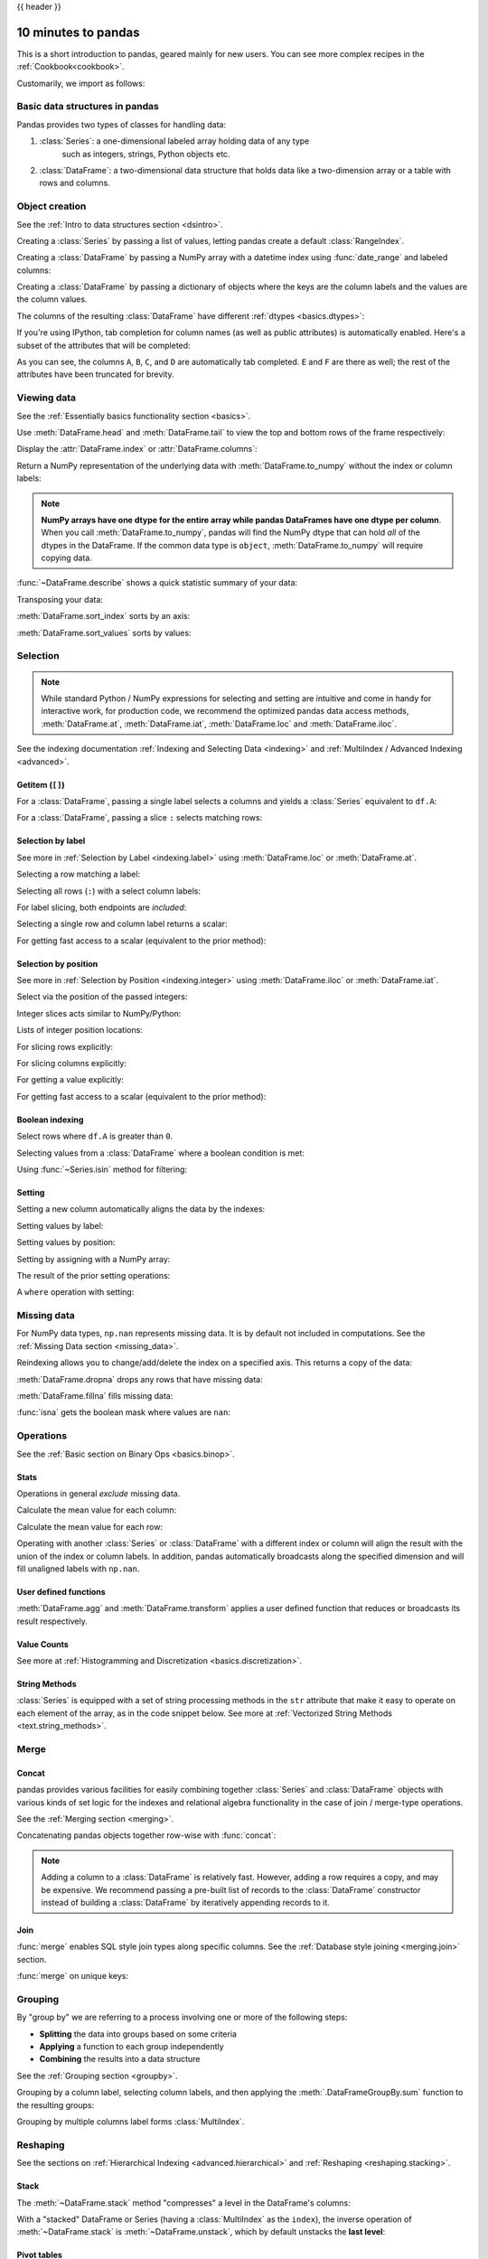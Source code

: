 .. _10min:

{{ header }}

********************
10 minutes to pandas
********************

This is a short introduction to pandas, geared mainly for new users.
You can see more complex recipes in the :ref:`Cookbook<cookbook>`.

Customarily, we import as follows:

.. ipython:: python

   import numpy as np
   import pandas as pd

Basic data structures in pandas
-------------------------------

Pandas provides two types of classes for handling data:

1. :class:`Series`: a one-dimensional labeled array holding data of any type
    such as integers, strings, Python objects etc.
2. :class:`DataFrame`: a two-dimensional data structure that holds data like
   a two-dimension array or a table with rows and columns.

Object creation
---------------

See the :ref:`Intro to data structures section <dsintro>`.

Creating a :class:`Series` by passing a list of values, letting pandas create
a default :class:`RangeIndex`.

.. ipython:: python

   s = pd.Series([1, 3, 5, np.nan, 6, 8])
   s

Creating a :class:`DataFrame` by passing a NumPy array with a datetime index using :func:`date_range`
and labeled columns:

.. ipython:: python

   dates = pd.date_range("20130101", periods=6)
   dates
   df = pd.DataFrame(np.random.randn(6, 4), index=dates, columns=list("ABCD"))
   df

Creating a :class:`DataFrame` by passing a dictionary of objects where the keys are the column
labels and the values are the column values.

.. ipython:: python

   df2 = pd.DataFrame(
       {
           "A": 1.0,
           "B": pd.Timestamp("20130102"),
           "C": pd.Series(1, index=list(range(4)), dtype="float32"),
           "D": np.array([3] * 4, dtype="int32"),
           "E": pd.Categorical(["test", "train", "test", "train"]),
           "F": "foo",
       }
   )
   df2

The columns of the resulting :class:`DataFrame` have different
:ref:`dtypes <basics.dtypes>`:

.. ipython:: python

   df2.dtypes

If you're using IPython, tab completion for column names (as well as public
attributes) is automatically enabled. Here's a subset of the attributes that
will be completed:

.. ipython::

   @verbatim
   In [1]: df2.<TAB>  # noqa: E225, E999
   df2.A                  df2.bool
   df2.abs                df2.boxplot
   df2.add                df2.C
   df2.add_prefix         df2.clip
   df2.add_suffix         df2.columns
   df2.align              df2.copy
   df2.all                df2.count
   df2.any                df2.combine
   df2.append             df2.D
   df2.apply              df2.describe
   df2.B                  df2.duplicated
   df2.diff

As you can see, the columns ``A``, ``B``, ``C``, and ``D`` are automatically
tab completed. ``E`` and ``F`` are there as well; the rest of the attributes have been
truncated for brevity.

Viewing data
------------

See the :ref:`Essentially basics functionality section <basics>`.

Use :meth:`DataFrame.head` and :meth:`DataFrame.tail` to view the top and bottom rows of the frame
respectively:

.. ipython:: python

   df.head()
   df.tail(3)

Display the :attr:`DataFrame.index` or :attr:`DataFrame.columns`:

.. ipython:: python

   df.index
   df.columns

Return a NumPy representation of the underlying data with :meth:`DataFrame.to_numpy`
without the index or column labels:

.. ipython:: python

   df.to_numpy()

.. note::

   **NumPy arrays have one dtype for the entire array while pandas DataFrames
   have one dtype per column**. When you call :meth:`DataFrame.to_numpy`, pandas will
   find the NumPy dtype that can hold *all* of the dtypes in the DataFrame.
   If the common data type is ``object``, :meth:`DataFrame.to_numpy` will require
   copying data.

   .. ipython:: python

      df2.dtypes
      df2.to_numpy()

:func:`~DataFrame.describe` shows a quick statistic summary of your data:

.. ipython:: python

   df.describe()

Transposing your data:

.. ipython:: python

   df.T

:meth:`DataFrame.sort_index` sorts by an axis:

.. ipython:: python

   df.sort_index(axis=1, ascending=False)

:meth:`DataFrame.sort_values` sorts by values:

.. ipython:: python

   df.sort_values(by="B")

Selection
---------

.. note::

   While standard Python / NumPy expressions for selecting and setting are
   intuitive and come in handy for interactive work, for production code, we
   recommend the optimized pandas data access methods, :meth:`DataFrame.at`, :meth:`DataFrame.iat`,
   :meth:`DataFrame.loc` and :meth:`DataFrame.iloc`.

See the indexing documentation :ref:`Indexing and Selecting Data <indexing>` and :ref:`MultiIndex / Advanced Indexing <advanced>`.

Getitem (``[]``)
~~~~~~~~~~~~~~~~

For a :class:`DataFrame`, passing a single label selects a columns and
yields a :class:`Series` equivalent to ``df.A``:

.. ipython:: python

   df["A"]

For a :class:`DataFrame`, passing a slice ``:`` selects matching rows:

.. ipython:: python

   df[0:3]
   df["20130102":"20130104"]

Selection by label
~~~~~~~~~~~~~~~~~~

See more in :ref:`Selection by Label <indexing.label>` using :meth:`DataFrame.loc` or :meth:`DataFrame.at`.

Selecting a row matching a label:

.. ipython:: python

   df.loc[dates[0]]

Selecting all rows (``:``) with a select column labels:

.. ipython:: python

   df.loc[:, ["A", "B"]]

For label slicing, both endpoints are *included*:

.. ipython:: python

   df.loc["20130102":"20130104", ["A", "B"]]

Selecting a single row and column label returns a scalar:

.. ipython:: python

   df.loc[dates[0], "A"]

For getting fast access to a scalar (equivalent to the prior method):

.. ipython:: python

   df.at[dates[0], "A"]

Selection by position
~~~~~~~~~~~~~~~~~~~~~

See more in :ref:`Selection by Position <indexing.integer>` using :meth:`DataFrame.iloc` or :meth:`DataFrame.iat`.

Select via the position of the passed integers:

.. ipython:: python

   df.iloc[3]

Integer slices acts similar to NumPy/Python:

.. ipython:: python

   df.iloc[3:5, 0:2]

Lists of integer position locations:

.. ipython:: python

   df.iloc[[1, 2, 4], [0, 2]]

For slicing rows explicitly:

.. ipython:: python

   df.iloc[1:3, :]

For slicing columns explicitly:

.. ipython:: python

   df.iloc[:, 1:3]

For getting a value explicitly:

.. ipython:: python

   df.iloc[1, 1]

For getting fast access to a scalar (equivalent to the prior method):

.. ipython:: python

   df.iat[1, 1]

Boolean indexing
~~~~~~~~~~~~~~~~

Select rows where ``df.A`` is greater than ``0``.

.. ipython:: python

   df[df["A"] > 0]

Selecting values from a :class:`DataFrame` where a boolean condition is met:

.. ipython:: python

   df[df > 0]

Using :func:`~Series.isin` method for filtering:

.. ipython:: python

   df2 = df.copy()
   df2["E"] = ["one", "one", "two", "three", "four", "three"]
   df2
   df2[df2["E"].isin(["two", "four"])]

Setting
~~~~~~~

Setting a new column automatically aligns the data by the indexes:

.. ipython:: python

   s1 = pd.Series([1, 2, 3, 4, 5, 6], index=pd.date_range("20130102", periods=6))
   s1
   df["F"] = s1

Setting values by label:

.. ipython:: python

   df.at[dates[0], "A"] = 0

Setting values by position:

.. ipython:: python

   df.iat[0, 1] = 0

Setting by assigning with a NumPy array:

.. ipython:: python
   :okwarning:

   df.loc[:, "D"] = np.array([5] * len(df))

The result of the prior setting operations:

.. ipython:: python

   df

A ``where`` operation with setting:

.. ipython:: python

   df2 = df.copy()
   df2[df2 > 0] = -df2
   df2


Missing data
------------

For NumPy data types, ``np.nan`` represents missing data. It is by
default not included in computations. See the :ref:`Missing Data section
<missing_data>`.

Reindexing allows you to change/add/delete the index on a specified axis. This
returns a copy of the data:

.. ipython:: python

   df1 = df.reindex(index=dates[0:4], columns=list(df.columns) + ["E"])
   df1.loc[dates[0] : dates[1], "E"] = 1
   df1

:meth:`DataFrame.dropna` drops any rows that have missing data:

.. ipython:: python

   df1.dropna(how="any")

:meth:`DataFrame.fillna` fills missing data:

.. ipython:: python

   df1.fillna(value=5)

:func:`isna` gets the boolean mask where values are ``nan``:

.. ipython:: python

   pd.isna(df1)


Operations
----------

See the :ref:`Basic section on Binary Ops <basics.binop>`.

Stats
~~~~~

Operations in general *exclude* missing data.

Calculate the mean value for each column:

.. ipython:: python

   df.mean()

Calculate the mean value for each row:

.. ipython:: python

   df.mean(axis=1)

Operating with another :class:`Series` or :class:`DataFrame` with a different index or column
will align the result with the union of the index or column labels. In addition, pandas
automatically broadcasts along the specified dimension and will fill unaligned labels with ``np.nan``.

.. ipython:: python

   s = pd.Series([1, 3, 5, np.nan, 6, 8], index=dates).shift(2)
   s
   df.sub(s, axis="index")


User defined functions
~~~~~~~~~~~~~~~~~~~~~~

:meth:`DataFrame.agg` and :meth:`DataFrame.transform` applies a user defined function
that reduces or broadcasts its result respectively.

.. ipython:: python

   df.agg(lambda x: np.mean(x) * 5.6)
   df.transform(lambda x: x * 101.2)

Value Counts
~~~~~~~~~~~~~

See more at :ref:`Histogramming and Discretization <basics.discretization>`.

.. ipython:: python

   s = pd.Series(np.random.randint(0, 7, size=10))
   s
   s.value_counts()

String Methods
~~~~~~~~~~~~~~

:class:`Series` is equipped with a set of string processing methods in the ``str``
attribute that make it easy to operate on each element of the array, as in the
code snippet below. See more at :ref:`Vectorized String Methods
<text.string_methods>`.

.. ipython:: python

   s = pd.Series(["A", "B", "C", "Aaba", "Baca", np.nan, "CABA", "dog", "cat"])
   s.str.lower()

Merge
-----

Concat
~~~~~~

pandas provides various facilities for easily combining together :class:`Series` and
:class:`DataFrame` objects with various kinds of set logic for the indexes
and relational algebra functionality in the case of join / merge-type
operations.

See the :ref:`Merging section <merging>`.

Concatenating pandas objects together row-wise with :func:`concat`:

.. ipython:: python

   df = pd.DataFrame(np.random.randn(10, 4))
   df

   # break it into pieces
   pieces = [df[:3], df[3:7], df[7:]]

   pd.concat(pieces)

.. note::

   Adding a column to a :class:`DataFrame` is relatively fast. However, adding
   a row requires a copy, and may be expensive. We recommend passing a
   pre-built list of records to the :class:`DataFrame` constructor instead
   of building a :class:`DataFrame` by iteratively appending records to it.

Join
~~~~

:func:`merge` enables SQL style join types along specific columns. See the :ref:`Database style joining <merging.join>` section.

.. ipython:: python

   left = pd.DataFrame({"key": ["foo", "foo"], "lval": [1, 2]})
   right = pd.DataFrame({"key": ["foo", "foo"], "rval": [4, 5]})
   left
   right
   pd.merge(left, right, on="key")

:func:`merge` on unique keys:

.. ipython:: python

   left = pd.DataFrame({"key": ["foo", "bar"], "lval": [1, 2]})
   right = pd.DataFrame({"key": ["foo", "bar"], "rval": [4, 5]})
   left
   right
   pd.merge(left, right, on="key")

Grouping
--------

By "group by" we are referring to a process involving one or more of the
following steps:

* **Splitting** the data into groups based on some criteria
* **Applying** a function to each group independently
* **Combining** the results into a data structure

See the :ref:`Grouping section <groupby>`.

.. ipython:: python

   df = pd.DataFrame(
       {
           "A": ["foo", "bar", "foo", "bar", "foo", "bar", "foo", "foo"],
           "B": ["one", "one", "two", "three", "two", "two", "one", "three"],
           "C": np.random.randn(8),
           "D": np.random.randn(8),
       }
   )
   df

Grouping by a column label, selecting column labels, and then applying the
:meth:`.DataFrameGroupBy.sum` function to the resulting
groups:

.. ipython:: python

   df.groupby("A")[["C", "D"]].sum()

Grouping by multiple columns label forms :class:`MultiIndex`.

.. ipython:: python

   df.groupby(["A", "B"]).sum()

Reshaping
---------

See the sections on :ref:`Hierarchical Indexing <advanced.hierarchical>` and
:ref:`Reshaping <reshaping.stacking>`.

Stack
~~~~~

.. ipython:: python

   arrays = [
      ["bar", "bar", "baz", "baz", "foo", "foo", "qux", "qux"],
      ["one", "two", "one", "two", "one", "two", "one", "two"],
   ]
   index = pd.MultiIndex.from_arrays(arrays, names=["first", "second"])
   df = pd.DataFrame(np.random.randn(8, 2), index=index, columns=["A", "B"])
   df2 = df[:4]
   df2

The :meth:`~DataFrame.stack` method "compresses" a level in the DataFrame's
columns:

.. ipython:: python

   stacked = df2.stack(future_stack=True)
   stacked

With a "stacked" DataFrame or Series (having a :class:`MultiIndex` as the
``index``), the inverse operation of :meth:`~DataFrame.stack` is
:meth:`~DataFrame.unstack`, which by default unstacks the **last level**:

.. ipython:: python

   stacked.unstack()
   stacked.unstack(1)
   stacked.unstack(0)

Pivot tables
~~~~~~~~~~~~
See the section on :ref:`Pivot Tables <reshaping.pivot>`.

.. ipython:: python

   df = pd.DataFrame(
       {
           "A": ["one", "one", "two", "three"] * 3,
           "B": ["A", "B", "C"] * 4,
           "C": ["foo", "foo", "foo", "bar", "bar", "bar"] * 2,
           "D": np.random.randn(12),
           "E": np.random.randn(12),
       }
   )
   df

:func:`pivot_table` pivots a :class:`DataFrame` specifying the ``values``, ``index`` and ``columns``

.. ipython:: python

   pd.pivot_table(df, values="D", index=["A", "B"], columns=["C"])


Time series
-----------

pandas has simple, powerful, and efficient functionality for performing
resampling operations during frequency conversion (e.g., converting secondly
data into 5-minutely data). This is extremely common in, but not limited to,
financial applications. See the :ref:`Time Series section <timeseries>`.

.. ipython:: python

   rng = pd.date_range("1/1/2012", periods=100, freq="s")
   ts = pd.Series(np.random.randint(0, 500, len(rng)), index=rng)
   ts.resample("5Min").sum()

:meth:`Series.tz_localize` localizes a time series to a time zone:

.. ipython:: python

   rng = pd.date_range("3/6/2012 00:00", periods=5, freq="D")
   ts = pd.Series(np.random.randn(len(rng)), rng)
   ts
   ts_utc = ts.tz_localize("UTC")
   ts_utc

:meth:`Series.tz_convert` converts a timezones aware time series to another time zone:

.. ipython:: python

   ts_utc.tz_convert("US/Eastern")

Adding a non-fixed duration (:class:`~pandas.tseries.offsets.BusinessDay`) to a time series:

.. ipython:: python

   rng
   rng + pd.offsets.BusinessDay(5)

Categoricals
------------

pandas can include categorical data in a :class:`DataFrame`. For full docs, see the
:ref:`categorical introduction <categorical>` and the :ref:`API documentation <api.arrays.categorical>`.

.. ipython:: python

    df = pd.DataFrame(
        {"id": [1, 2, 3, 4, 5, 6], "raw_grade": ["a", "b", "b", "a", "a", "e"]}
    )

Converting the raw grades to a categorical data type:

.. ipython:: python

    df["grade"] = df["raw_grade"].astype("category")
    df["grade"]

Rename the categories to more meaningful names:

.. ipython:: python

    new_categories = ["very good", "good", "very bad"]
    df["grade"] = df["grade"].cat.rename_categories(new_categories)

Reorder the categories and simultaneously add the missing categories (methods under :meth:`Series.cat` return a new :class:`Series` by default):

.. ipython:: python

    df["grade"] = df["grade"].cat.set_categories(
        ["very bad", "bad", "medium", "good", "very good"]
    )
    df["grade"]

Sorting is per order in the categories, not lexical order:

.. ipython:: python

    df.sort_values(by="grade")

Grouping by a categorical column with ``observed=False`` also shows empty categories:

.. ipython:: python

    df.groupby("grade", observed=False).size()


Plotting
--------

See the :ref:`Plotting <visualization>` docs.

We use the standard convention for referencing the matplotlib API:

.. ipython:: python

   import matplotlib.pyplot as plt

   plt.close("all")

The ``plt.close`` method is used to `close <https://matplotlib.org/stable/api/_as_gen/matplotlib.pyplot.close.html>`__ a figure window:

.. ipython:: python

   ts = pd.Series(np.random.randn(1000), index=pd.date_range("1/1/2000", periods=1000))
   ts = ts.cumsum()

   @savefig series_plot_basic.png
   ts.plot();

.. note::

   When using Jupyter, the plot will appear using :meth:`~Series.plot`.  Otherwise use
   `matplotlib.pyplot.show <https://matplotlib.org/stable/api/_as_gen/matplotlib.pyplot.show.html>`__ to show it or
   `matplotlib.pyplot.savefig <https://matplotlib.org/stable/api/_as_gen/matplotlib.pyplot.savefig.html>`__ to write it to a file.

:meth:`~DataFrame.plot` plots all columns:

.. ipython:: python

   df = pd.DataFrame(
       np.random.randn(1000, 4), index=ts.index, columns=["A", "B", "C", "D"]
   )

   df = df.cumsum()

   plt.figure();
   df.plot();
   @savefig frame_plot_basic.png
   plt.legend(loc='best');

Importing and exporting data
----------------------------

See the :ref:`IO Tools <io>` section.

CSV
~~~

:ref:`Writing to a csv file: <io.store_in_csv>` using :meth:`DataFrame.to_csv`

.. ipython:: python

   df = pd.DataFrame(np.random.randint(0, 5, (10, 5)))
   df.to_csv("foo.csv")

:ref:`Reading from a csv file: <io.read_csv_table>` using :func:`read_csv`

.. ipython:: python

   pd.read_csv("foo.csv")

.. ipython:: python
   :suppress:

   import os

   os.remove("foo.csv")

Parquet
~~~~~~~

Writing to a Parquet file:

.. ipython:: python

   df.to_parquet("foo.parquet")

Reading from a Parquet file Store using :func:`read_parquet`:

.. ipython:: python

   pd.read_parquet("foo.parquet")

.. ipython:: python
   :suppress:

   os.remove("foo.parquet")

Excel
~~~~~

Reading and writing to :ref:`Excel <io.excel>`.

Writing to an excel file using :meth:`DataFrame.to_excel`:

.. ipython:: python

   df.to_excel("foo.xlsx", sheet_name="Sheet1")

Reading from an excel file using :func:`read_excel`:

.. ipython:: python

   pd.read_excel("foo.xlsx", "Sheet1", index_col=None, na_values=["NA"])

.. ipython:: python
   :suppress:

   os.remove("foo.xlsx")

Gotchas
-------

If you are attempting to perform a boolean operation on a :class:`Series` or :class:`DataFrame`
you might see an exception like:

.. ipython:: python
   :okexcept:

    if pd.Series([False, True, False]):
        print("I was true")

See :ref:`Comparisons<basics.compare>` and :ref:`Gotchas<gotchas>` for an explanation and what to do.

